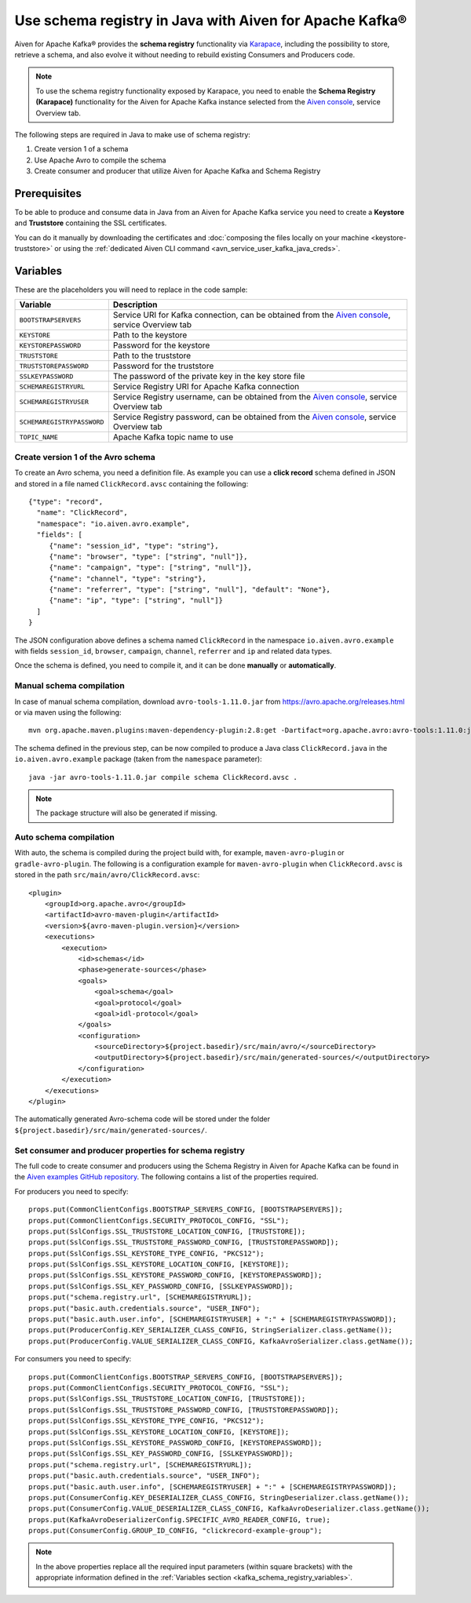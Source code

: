 Use schema registry in Java with Aiven for Apache Kafka®
========================================================

Aiven for Apache Kafka® provides the **schema registry** functionality via `Karapace <https://github.com/aiven/karapace>`_, including the possibility to store, retrieve a schema, and also evolve it without needing to rebuild existing Consumers and Producers code.

.. Note::

    To use the schema registry functionality exposed by Karapace, you need to enable the **Schema Registry (Karapace)** functionality for the Aiven for Apache Kafka instance selected from the `Aiven console <https://console.aiven.io/>`_, service Overview tab.

The following steps are required in Java to make use of schema registry:

#. Create version 1 of a schema
#. Use Apache Avro to compile the schema
#. Create consumer and producer that utilize Aiven for Apache Kafka and Schema Registry

Prerequisites
'''''''''''''

To be able to produce and consume data in Java from an Aiven for Apache Kafka service you need to create a **Keystore** and **Truststore** containing the SSL certificates. 

You can do it manually by downloading the certificates and :doc:`composing the files locally on your machine <keystore-truststore>` or using the :ref:`dedicated Aiven CLI command <avn_service_user_kafka_java_creds>`.

.. _kafka_schema_registry_variables:

Variables
'''''''''

These are the placeholders you will need to replace in the code sample:

=============================      ===========================================================================================================================
Variable                           Description
=============================      ===========================================================================================================================
``BOOTSTRAPSERVERS``               Service URI for Kafka connection, can be obtained from the `Aiven console <https://console.aiven.io/>`_, service Overview tab
``KEYSTORE``                       Path to the keystore
``KEYSTOREPASSWORD``               Password for the keystore
``TRUSTSTORE``                     Path to the truststore
``TRUSTSTOREPASSWORD``             Password for the truststore
``SSLKEYPASSWORD``                 The password of the private key in the key store file
``SCHEMAREGISTRYURL``              Service Registry URI for Apache Kafka connection
``SCHEMAREGISTRYUSER``             Service Registry username, can be obtained from the `Aiven console <https://console.aiven.io/>`_, service Overview tab
``SCHEMAREGISTRYPASSWORD``         Service Registry password, can be obtained from the `Aiven console <https://console.aiven.io/>`_, service Overview tab
``TOPIC_NAME``                     Apache Kafka topic name to use
=============================      ===========================================================================================================================


Create version 1 of the Avro schema
~~~~~~~~~~~~~~~~~~~~~~~~~~~~~~~~~~~

To create an Avro schema, you need a definition file. As example you can use a **click record** schema defined in JSON and stored in a file named ``ClickRecord.avsc`` containing the following:

::

    {"type": "record",
      "name": "ClickRecord",
      "namespace": "io.aiven.avro.example",
      "fields": [
         {"name": "session_id", "type": "string"},
         {"name": "browser", "type": ["string", "null"]},
         {"name": "campaign", "type": ["string", "null"]},
         {"name": "channel", "type": "string"},
         {"name": "referrer", "type": ["string", "null"], "default": "None"},
         {"name": "ip", "type": ["string", "null"]}
      ]
    }

The JSON configuration above defines a schema named ``ClickRecord`` in the namespace ``io.aiven.avro.example`` with fields ``session_id``, ``browser``, ``campaign``, ``channel``, ``referrer`` and ``ip`` and related data types. 

Once the schema is defined, you need to compile it, and it can be done **manually** or **automatically**.

Manual schema compilation
~~~~~~~~~~~~~~~~~~~~~~~~~~

In case of manual schema compilation, download ``avro-tools-1.11.0.jar`` from https://avro.apache.org/releases.html or via maven using the following::

    mvn org.apache.maven.plugins:maven-dependency-plugin:2.8:get -Dartifact=org.apache.avro:avro-tools:1.11.0:jar -Ddest=avro-tools-1.11.0.jar

The schema defined in the previous step, can be now compiled to produce a Java class ``ClickRecord.java`` in the ``io.aiven.avro.example`` package (taken from the ``namespace`` parameter)::

    java -jar avro-tools-1.11.0.jar compile schema ClickRecord.avsc .

.. Note:: 

    The package structure will also be generated if missing.

Auto schema compilation
~~~~~~~~~~~~~~~~~~~~~~~~~~

With auto, the schema is compiled during the project build with, for example, ``maven-avro-plugin`` or ``gradle-avro-plugin``.
The following is a configuration example for ``maven-avro-plugin`` when ``ClickRecord.avsc`` is stored in the path ``src/main/avro/ClickRecord.avsc``::

    <plugin>
        <groupId>org.apache.avro</groupId>
        <artifactId>avro-maven-plugin</artifactId>
        <version>${avro-maven-plugin.version}</version>
        <executions>
            <execution>
                <id>schemas</id>
                <phase>generate-sources</phase>
                <goals>
                    <goal>schema</goal>
                    <goal>protocol</goal>
                    <goal>idl-protocol</goal>
                </goals>
                <configuration>
                    <sourceDirectory>${project.basedir}/src/main/avro/</sourceDirectory>
                    <outputDirectory>${project.basedir}/src/main/generated-sources/</outputDirectory>
                </configuration>
            </execution>
        </executions>
    </plugin>

The automatically generated Avro-schema code will be stored under the folder ``${project.basedir}/src/main/generated-sources/``.

Set consumer and producer properties for schema registry
~~~~~~~~~~~~~~~~~~~~~~~~~~~~~~~~~~~~~~~~~~~~~~~~~~~~~~~~~~~~~~

The full code to create consumer and producers using the Schema Registry in Aiven for Apache Kafka can be found in the `Aiven examples GitHub repository <https://github.com/aiven/aiven-examples/tree/master/solutions/kafka-schema-registry>`_. The following contains a list of the properties required.

For producers you need to specify::

      props.put(CommonClientConfigs.BOOTSTRAP_SERVERS_CONFIG, [BOOTSTRAPSERVERS]);
      props.put(CommonClientConfigs.SECURITY_PROTOCOL_CONFIG, "SSL");
      props.put(SslConfigs.SSL_TRUSTSTORE_LOCATION_CONFIG, [TRUSTSTORE]);
      props.put(SslConfigs.SSL_TRUSTSTORE_PASSWORD_CONFIG, [TRUSTSTOREPASSWORD]);
      props.put(SslConfigs.SSL_KEYSTORE_TYPE_CONFIG, "PKCS12");
      props.put(SslConfigs.SSL_KEYSTORE_LOCATION_CONFIG, [KEYSTORE]);
      props.put(SslConfigs.SSL_KEYSTORE_PASSWORD_CONFIG, [KEYSTOREPASSWORD]);
      props.put(SslConfigs.SSL_KEY_PASSWORD_CONFIG, [SSLKEYPASSWORD]);
      props.put("schema.registry.url", [SCHEMAREGISTRYURL]);
      props.put("basic.auth.credentials.source", "USER_INFO");
      props.put("basic.auth.user.info", [SCHEMAREGISTRYUSER] + ":" + [SCHEMAREGISTRYPASSWORD]);
      props.put(ProducerConfig.KEY_SERIALIZER_CLASS_CONFIG, StringSerializer.class.getName());
      props.put(ProducerConfig.VALUE_SERIALIZER_CLASS_CONFIG, KafkaAvroSerializer.class.getName());

For consumers you need to specify::

      props.put(CommonClientConfigs.BOOTSTRAP_SERVERS_CONFIG, [BOOTSTRAPSERVERS]);
      props.put(CommonClientConfigs.SECURITY_PROTOCOL_CONFIG, "SSL");
      props.put(SslConfigs.SSL_TRUSTSTORE_LOCATION_CONFIG, [TRUSTSTORE]);
      props.put(SslConfigs.SSL_TRUSTSTORE_PASSWORD_CONFIG, [TRUSTSTOREPASSWORD]);
      props.put(SslConfigs.SSL_KEYSTORE_TYPE_CONFIG, "PKCS12");
      props.put(SslConfigs.SSL_KEYSTORE_LOCATION_CONFIG, [KEYSTORE]);
      props.put(SslConfigs.SSL_KEYSTORE_PASSWORD_CONFIG, [KEYSTOREPASSWORD]);
      props.put(SslConfigs.SSL_KEY_PASSWORD_CONFIG, [SSLKEYPASSWORD]);
      props.put("schema.registry.url", [SCHEMAREGISTRYURL]);
      props.put("basic.auth.credentials.source", "USER_INFO");
      props.put("basic.auth.user.info", [SCHEMAREGISTRYUSER] + ":" + [SCHEMAREGISTRYPASSWORD]);
      props.put(ConsumerConfig.KEY_DESERIALIZER_CLASS_CONFIG, StringDeserializer.class.getName());
      props.put(ConsumerConfig.VALUE_DESERIALIZER_CLASS_CONFIG, KafkaAvroDeserializer.class.getName());
      props.put(KafkaAvroDeserializerConfig.SPECIFIC_AVRO_READER_CONFIG, true);
      props.put(ConsumerConfig.GROUP_ID_CONFIG, "clickrecord-example-group");

.. Note::

    In the above properties replace all the required input parameters (within square brackets) with the appropriate information defined in the :ref:`Variables section <kafka_schema_registry_variables>`.
